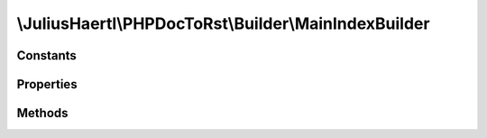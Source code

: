 .. rst-class:: phpdoctorst

\\JuliusHaertl\\PHPDocToRst\\Builder\\MainIndexBuilder
======================================================

.. php:namespace:: JuliusHaertl\PHPDocToRst\Builder

.. php:class:: MainIndexBuilder

	:Extends:
		:php:class:`JuliusHaertl\\PHPDocToRst\\Builder\\RstBuilder`
	:Implements:
		
			
	:Used traits:
		
			


Constants
---------

Properties
----------

.. php:attr:: namespaces


Methods
-------

.. rst-class:: public

	.. php:method:: __construct( $namespaces)
	
		
	
.. rst-class:: public

	.. php:method:: render()
	
		
	

